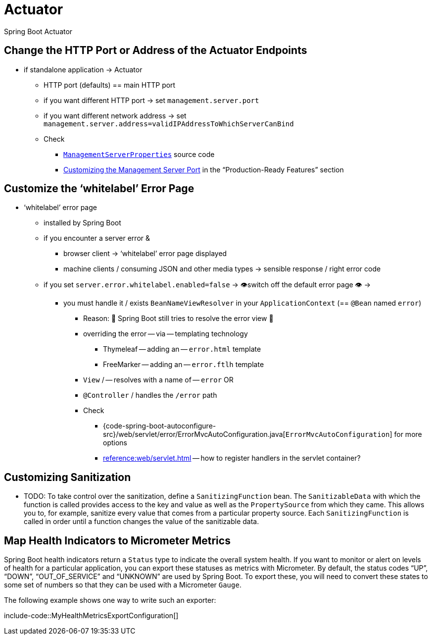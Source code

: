 [[howto.actuator]]
= Actuator

Spring Boot Actuator


[[howto.actuator.change-http-port-or-address]]
== Change the HTTP Port or Address of the Actuator Endpoints

* if standalone application -> Actuator
    ** HTTP port (defaults) == main HTTP port
    ** if you want different HTTP port -> set `management.server.port`
    ** if you want different network address -> set `management.server.address=validIPAddressToWhichServerCanBind`
    ** Check
        *** xref:api:java/org/springframework/boot/actuate/autoconfigure/web/server/ManagementServerProperties.html[`ManagementServerProperties`] source code
        *** xref:reference:actuator/monitoring.adoc#actuator.monitoring.customizing-management-server-port[Customizing the Management Server Port] in the "`Production-Ready Features`" section


[[howto.actuator.customize-whitelabel-error-page]]
== Customize the '`whitelabel`' Error Page
* '`whitelabel`' error page
    ** installed by Spring Boot
    ** if you encounter a server error &
        *** browser client -> '`whitelabel`' error page displayed
        *** machine clients / consuming JSON and other media types -> sensible response / right error code
    ** if you set `server.error.whitelabel.enabled=false`  -> 👁️switch off the default error page 👁️ ->
        *** you must handle it / exists `BeanNameViewResolver` in your `ApplicationContext` (== `@Bean` named `error`)
            **** Reason: 🧠 Spring Boot still tries to resolve the error view 🧠
            **** overriding the error -- via -- templating technology
                ***** Thymeleaf -- adding an -- `error.html` template
                ***** FreeMarker -- adding an -- `error.ftlh` template
            **** `View` / -- resolves with a name of -- `error` OR
            **** `@Controller` / handles the `/error` path
            **** Check
                ***** {code-spring-boot-autoconfigure-src}/web/servlet/error/ErrorMvcAutoConfiguration.java[`ErrorMvcAutoConfiguration`] for more options
                ***** xref:reference:web/servlet.adoc#web.servlet.spring-mvc.error-handling[] -- how to register handlers in the servlet container?



[[howto.actuator.customizing-sanitization]]
== Customizing Sanitization
* TODO:
To take control over the sanitization, define a `SanitizingFunction` bean.
The `SanitizableData` with which the function is called provides access to the key and value as well as the `PropertySource` from which they came.
This allows you to, for example, sanitize every value that comes from a particular property source.
Each `SanitizingFunction` is called in order until a function changes the value of the sanitizable data.



[[howto.actuator.map-health-indicators-to-metrics]]
== Map Health Indicators to Micrometer Metrics

Spring Boot health indicators return a `Status` type to indicate the overall system health.
If you want to monitor or alert on levels of health for a particular application, you can export these statuses as metrics with Micrometer.
By default, the status codes "`UP`", "`DOWN`", "`OUT_OF_SERVICE`" and "`UNKNOWN`" are used by Spring Boot.
To export these, you will need to convert these states to some set of numbers so that they can be used with a Micrometer `Gauge`.

The following example shows one way to write such an exporter:

include-code::MyHealthMetricsExportConfiguration[]
